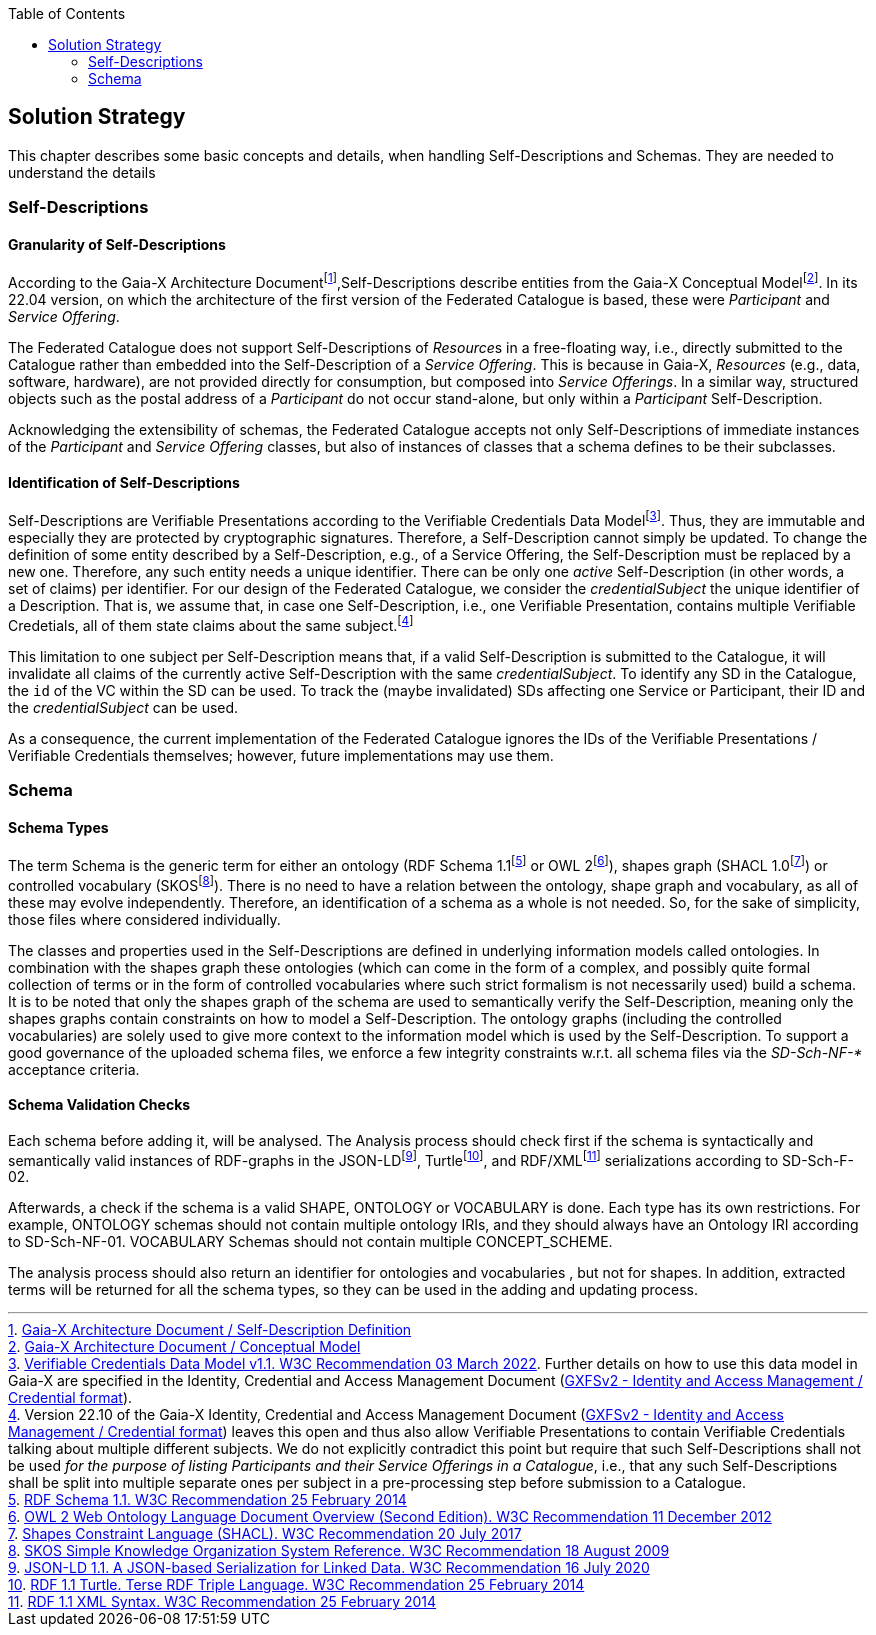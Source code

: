 :jbake-title: Solution Strategy
:jbake-type: page_toc
:jbake-status: published
:jbake-menu: arc42
:jbake-order: 4
:filename: /chapters/04_solution_strategy.adoc
ifndef::imagesdir[:imagesdir: ../../images]

:toc:

[[section-solution-strategy]]
== Solution Strategy

This chapter describes some basic concepts and details, when handling Self-Descriptions and Schemas. They are needed to understand the details

=== Self-Descriptions

==== Granularity of Self-Descriptions

According to the Gaia-X Architecture Documentfootnote:[https://gaia-x.gitlab.io/technical-committee/architecture-document//self-description/[Gaia-X Architecture Document / Self-Description Definition]],Self-Descriptions describe entities from the Gaia-X Conceptual Modelfootnote:[https://gaia-x.gitlab.io/technical-committee/architecture-document//conceptual_model/[Gaia-X Architecture Document / Conceptual Model]].  In its 22.04 version, on which the architecture of the first version of the Federated Catalogue is based, these were __Participant__ and __Service Offering__.

The Federated Catalogue does not support Self-Descriptions of __Resource__s in a free-floating way, i.e., directly submitted to the Catalogue rather than embedded into the Self-Description of a __Service Offering__.  This is because in Gaia-X, __Resources__ (e.g., data, software, hardware), are not provided directly for consumption, but composed into __Service Offerings__.  In a similar way, structured objects such as the postal address of a __Participant__ do not occur stand-alone, but only within a __Participant__ Self-Description.

Acknowledging the extensibility of schemas, the Federated Catalogue accepts not only Self-Descriptions of immediate instances of the __Participant__ and __Service Offering__ classes, but also of instances of classes that a schema defines to be their subclasses.

==== Identification of Self-Descriptions

Self-Descriptions are Verifiable Presentations according to the Verifiable Credentials Data Modelfootnote:[https://www.w3.org/TR/vc-data-model/[Verifiable Credentials Data Model v1.1. W3C Recommendation 03 March 2022]. Further details on how to use this data model in Gaia-X are specified in the Identity, Credential and Access Management Document (https://gaia-x.gitlab.io/technical-committee/federation-services/icam/credential_format/[GXFSv2 - Identity and Access Management / Credential format]).].  Thus, they are immutable and especially they are protected by cryptographic signatures. Therefore, a Self-Description cannot simply be updated. To change the definition of some entity described by a Self-Description, e.g., of a Service Offering, the Self-Description must be replaced by a new one. Therefore, any such entity needs a unique identifier. There can be only one __active__ Self-Description (in other words, a set of claims) per identifier. For our design of the Federated Catalogue, we consider the __credentialSubject__ the  unique identifier of a Description. That is, we assume that, in case one Self-Description, i.e., one Verifiable Presentation, contains multiple Verifiable Credetials, all of them state claims about the same subject.footnote:[Version 22.10 of the Gaia-X Identity, Credential and Access Management Document (https://gaia-x.gitlab.io/technical-committee/federation-services/icam/credential_format/[GXFSv2 - Identity and Access Management / Credential format]) leaves this open and thus also allow Verifiable Presentations to contain Verifiable Credentials talking about multiple different subjects. We do not explicitly contradict this point but require that such Self-Descriptions shall not be used __for the purpose of listing Participants and their Service Offerings in a Catalogue__, i.e., that any such Self-Descriptions shall be split into multiple separate ones per subject in a pre-processing step before submission to a Catalogue.]

This limitation to one subject per Self-Description means that, if a valid Self-Description is submitted to the Catalogue, it will invalidate all claims of the currently active Self-Description with the same __credentialSubject__. To identify any SD in the Catalogue, the `id` of the VC within the SD can be used. To track the (maybe invalidated) SDs affecting one Service or Participant, their ID and the __credentialSubject__ can be used.

As a consequence, the current implementation of the Federated Catalogue ignores the IDs of the Verifiable Presentations / Verifiable Credentials themselves; however, future implementations may use them.

=== Schema

==== Schema Types
The term Schema is the generic term for either an ontology (RDF Schema 1.1footnote:[https://www.w3.org/TR/rdf-schema/[RDF Schema 1.1. W3C Recommendation 25 February 2014]] or OWL 2footnote:[https://www.w3.org/TR/owl2-overview/[OWL 2 Web Ontology Language
Document Overview (Second Edition). W3C Recommendation 11 December 2012]]), shapes graph (SHACL 1.0footnote:[https://www.w3.org/TR/shacl/[Shapes Constraint Language (SHACL). W3C Recommendation 20 July 2017]]) or controlled vocabulary (SKOSfootnote:[https://www.w3.org/TR/skos-reference/[SKOS Simple Knowledge Organization System
Reference. W3C Recommendation 18 August 2009]]). There is no need to have a relation between the ontology, shape graph and vocabulary, as all of these may evolve independently. Therefore, an identification of a schema as a whole is not needed. So, for the sake of simplicity, those files where considered individually.

The classes and properties used in the Self-Descriptions are defined in underlying information models called ontologies.
In combination with the shapes graph these ontologies (which can come in the form of a complex, and possibly quite formal collection of terms or in the form of
controlled vocabularies where such strict formalism is not necessarily used) build a schema. It is to be noted that only the shapes graph of the schema are used
to semantically verify the Self-Description, meaning only the shapes graphs contain constraints on how to model a Self-Description.
The ontology graphs (including the controlled vocabularies) are solely used to give more context to the information model which is used by the Self-Description.
To support a good governance of the uploaded schema files, we enforce a few integrity constraints w.r.t. all schema files via the _SD-Sch-NF-*_ acceptance criteria.

==== Schema Validation Checks
Each schema before adding it, will be analysed. The Analysis process should check first
if the schema is syntactically and semantically valid instances of RDF-graphs in the
JSON-LDfootnote:[https://www.w3.org/TR/json-ld11/[JSON-LD 1.1. A JSON-based Serialization for Linked Data. W3C Recommendation 16 July 2020]], Turtlefootnote:[https://www.w3.org/TR/turtle/[RDF 1.1 Turtle. Terse RDF Triple Language. W3C Recommendation 25 February 2014]], and RDF/XMLfootnote:[https://www.w3.org/TR/rdf-syntax-grammar/[RDF 1.1 XML Syntax. W3C Recommendation 25 February 2014]] serializations according to  SD-Sch-F-02.

Afterwards, a check if the schema is a valid SHAPE, ONTOLOGY or VOCABULARY is done.
Each type has its own restrictions. For example, ONTOLOGY schemas should not contain
multiple ontology IRIs, and they should always have an Ontology IRI according to SD-Sch-NF-01.
VOCABULARY Schemas should not contain multiple CONCEPT_SCHEME.

The analysis process should also return an identifier for  ontologies and vocabularies , but not
for shapes. In addition, extracted terms will be returned for all the schema types, so they
can be used in the adding and updating process.
